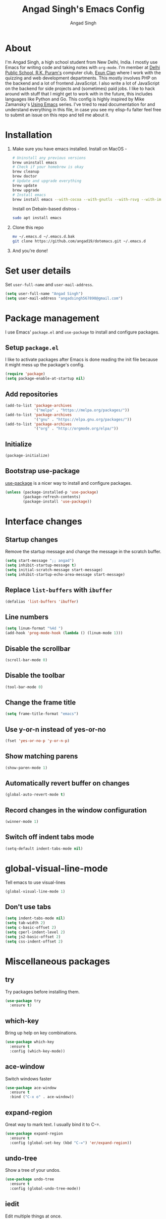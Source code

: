 #+TITLE: Angad Singh's Emacs Config
#+AUTHOR: Angad Singh
#+OPTIONS: TOC:NIL

* About
  I'm Angad Singh, a high school student from New Delhi, India. I mostly use Emacs for writing code and taking notes with =org-mode=. I'm member at [[http://dpsrkp.net][Delhi Public School, R.K. Puram's]] computer club, [[http://exunclan.com][Exun Clan]] where I work with the quizzing and web development departments. This mostly involves PHP on the backend and a lot of frontend JavaScript. I also write a lot of JavaScript on the backend for side projects and (sometimes) paid jobs. I like to hack around with stuff that I might get to work with in the future, this includes languages like Python and Go. This config is highly inspired by Mike Zamansky's [[http://cestlaz.github.io/stories/emacs/][Using Emacs]] series. I've tried to read documentation for and understand everything in this file, in case you see my elisp-fu falter feel free to submit an issue on this repo and tell me about it.

* Installation
  1. Make sure you have emacs installed.
     Install on MacOS - 
     #+BEGIN_SRC sh
       # Uninstall any previous versions
       brew uninstall emacs
       # Check if your homebrew is okay
       brew cleanup
       brew doctor
       # Update and upgrade everything
       brew update
       brew upgrade
       # Install emacs
       brew install emacs --with-cocoa --with-gnutls --with-rsvg --with-imagemagick
     #+END_SRC
     Install on Debain-based distros - 
     #+BEGIN_SRC sh
       sudo apt install emacs
     #+END_SRC
  2. Clone this repo
     #+BEGIN_SRC sh
       mv ~/.emacs.d ~/.emacs.d.bak
       git clone https://github.com/angad19/dotemacs.git ~/.emacs.d
     #+END_SRC
  3. And you're done!

* Set user details
  Set =user-full-name= and =user-mail-address=.
  #+BEGIN_SRC emacs-lisp
    (setq user-full-name "Angad Singh")
    (setq user-mail-address "angadsingh567890@gmail.com")
  #+END_SRC

* Package management
  I use Emacs' =package.el= and =use-package= to install and configure packages.
** Setup =package.el=
   I like to activate packages after Emacs is done reading the init file because it might mess up the package's config.
   #+BEGIN_SRC emacs-lisp
     (require 'package)
     (setq package-enable-at-startup nil)
   #+END_SRC

** Add repositories
   #+BEGIN_SRC emacs-lisp
     (add-to-list 'package-archives
                  '("melpa" . "https://melpa.org/packages/"))
     (add-to-list 'package-archives
                  '("gnu" . "https://elpa.gnu.org/packages/"))
     (add-to-list 'package-archives
                  '("org" . "http://orgmode.org/elpa/"))
   #+END_SRC

** Initialize
   #+BEGIN_SRC emacs-lisp
     (package-initialize)
   #+END_SRC

** Bootstrap use-package
   [[https://github.com/jwiegley/use-package][use-package]] is a nicer way to install and configure packages.
   #+BEGIN_SRC emacs-lisp
     (unless (package-installed-p 'use-package)
             (package-refresh-contents)
             (package-install 'use-package))
   #+END_SRC

* Interface changes
** Startup changes
   Remove the startup message and change the message in the scratch buffer.
   #+BEGIN_SRC emacs-lisp
     (setq start-message ";; angad")
     (setq inhibit-startup-message t)
     (setq initial-scratch-message start-message)
     (setq inhibit-startup-echo-area-message start-message)
   #+END_SRC

** Replace =list-buffers= with =ibuffer=
   #+BEGIN_SRC emacs-lisp
     (defalias 'list-buffers 'ibuffer)
   #+END_SRC

** Line numbers
   #+BEGIN_SRC emacs-lisp
     (setq linum-format "%4d ")
     (add-hook 'prog-mode-hook (lambda () (linum-mode 1)))
   #+END_SRC

** Disable the scrollbar
   #+BEGIN_SRC emacs-lisp
     (scroll-bar-mode 0)
   #+END_SRC

** Disable the toolbar
   #+BEGIN_SRC emacs-lisp
     (tool-bar-mode 0)
   #+END_SRC

** Change the frame title
   #+BEGIN_SRC emacs-lisp
     (setq frame-title-format "emacs")
   #+END_SRC
   
** Use y-or-n instead of yes-or-no
   #+BEGIN_SRC emacs-lisp
     (fset 'yes-or-no-p 'y-or-n-p)
   #+END_SRC

** Show matching parens
   #+BEGIN_SRC emacs-lisp
     (show-paren-mode 1)
   #+END_SRC

** Automatically revert buffer on changes
   #+BEGIN_SRC emacs-lisp
     (global-auto-revert-mode t)
   #+END_SRC

** Record changes in the window configuration
   #+BEGIN_SRC emacs-lisp
     (winner-mode 1)
   #+END_SRC

** Switch off indent tabs mode
   #+BEGIN_SRC emacs-lisp
     (setq-default indent-tabs-mode nil)
   #+END_SRC

* global-visual-line-mode
  Tell emacs to use visual-lines
  #+BEGIN_SRC emacs-lisp
    (global-visual-line-mode 1)
  #+END_SRC

** Don't use tabs
   #+BEGIN_SRC emacs-lisp
     (setq indent-tabs-mode nil)
     (setq tab-width 2)
     (setq c-basic-offset 2)
     (setq cperl-indent-level 2)
     (setq js2-basic-offset 2)
     (setq css-indent-offset 2)
   #+END_SRC

* Miscellaneous packages
** try
   Try packages before installing them.
   #+BEGIN_SRC emacs-lisp
     (use-package try
       :ensure t)
   #+END_SRC

** which-key
   Bring up help on key combinations.
   #+BEGIN_SRC emacs-lisp
     (use-package which-key
       :ensure t
       :config (which-key-mode))
   #+END_SRC

** ace-window
   Switch windows faster
   #+BEGIN_SRC emacs-lisp
     (use-package ace-window
       :ensure t
       :bind ("C-x o" . ace-window))
   #+END_SRC

** expand-region
   Great way to mark text. I usually bind it to C-=.
   #+BEGIN_SRC emacs-lisp
     (use-package expand-region
       :ensure t
       :config (global-set-key (kbd "C-=") 'er/expand-region))
   #+END_SRC

** undo-tree
   Show a tree of your undos.
   #+BEGIN_SRC emacs-lisp
     (use-package undo-tree
       :ensure t
       :config (global-undo-tree-mode))
   #+END_SRC

** iedit
   Edit multiple things at once.
   #+BEGIN_SRC emacs-lisp
     (use-package iedit
       :ensure t)
   #+END_SRC

** ranger
   A file manager inside emacs. Based on dired and ranger.
   #+BEGIN_SRC emacs-lisp
     (use-package ranger
       :ensure t)
   #+END_SRC

** smartparens
   Deal with delimiters better.
   #+BEGIN_SRC emacs-lisp
     (use-package smartparens
       :ensure t
       :config
       (require 'smartparens-config)
       (add-hook 'prog-mode-hook (lambda () (smartparens-mode))))
   #+END_SRC

* Flycheck
  On-the-fly syntax checking.
  #+BEGIN_SRC emacs-lisp
    (use-package flycheck
      :ensure t
      :config
      (global-flycheck-mode))
  #+END_SRC

* Projectile
  Project management in Emacs.
  #+BEGIN_SRC emacs-lisp
    (use-package projectile
      :ensure t
      :config
      (projectile-global-mode))
  #+END_SRC

* counsel, ivy and swiper
** ivy
   A completion framework for Emacs.
   #+BEGIN_SRC emacs-lisp
     (use-package ivy
       :ensure t
       :diminish (ivy-mode)
       :bind (("C-x b" . ivy-switch-buffer))
       :config
       (ivy-mode 1)
       (setq ivy-use-virtual-buffers t)
       (setq ivy-count-format "%d/%d ")
       (setq ivy-display-style 'fancy))
   #+END_SRC

** counsel
   A collection of Ivy-enhanced versions of common Emacs commands.
   #+BEGIN_SRC emacs-lisp
     (use-package counsel
       :ensure t
       :bind
       (("M-y" . counsel-yank-pop)
       :map ivy-minibuffer-map
       ("M-y" . ivy-next-line)))
   #+END_SRC

** swiper
   An Ivy-enhanced alternative to Isearch.
   #+BEGIN_SRC emacs-lisp
     (use-package swiper
       :ensure t
       :bind (("C-s" . swiper)
	      ("C-r" . swiper)
	      ("C-c C-r" . ivy-resume)
	      ("M-x" . counsel-M-x)
	      ("C-x C-g" . counsel-ag)
	      ("C-x C-f" . counsel-find-file))
       :config
       (progn
	 (ivy-mode 1)
	 (setq ivy-use-virtual-buffers t)
	 (setq ivy-display-style 'fancy)
	 (define-key read-expression-map (kbd "C-r") 'counsel-expression-history)))
   #+END_SRC

* Magit
  The best git porcelain ever made. It's become a poster child for good interfaces.
  #+BEGIN_SRC emacs-lisp
    (use-package magit
      :ensure t
      :bind
      ("C-x m" . magit)
      ("C-x p" . magit-push-to-remote))
  #+END_SRC

* Backup files
** Don't create =backup~= files.
   #+BEGIN_SRC emacs-lisp
     (setq make-backup-files nil)
   #+END_SRC

** Don't create =#autosave#= files.
   #+BEGIN_SRC emacs-lisp
     (setq auto-save-default nil)
   #+END_SRC

* Custom minor-modes
** =my/hidden-mode-line-mode=
   Minor mode to hide the modeline in the buffer.
   [[https://emacs-doctor.com/emacs-strip-tease.html][Here]] and [[http://bzg.fr/emacs-hide-mode-line.html][here]].
   #+BEGIN_SRC emacs-lisp
     (defvar-local my/hidden-mode-line-mode nil)
     (defvar-local hide-mode-line nil)
     (define-minor-mode my/hidden-mode-line-mode
       "Minor mode to hide the mode-line in the current buffer."
       :init-value nil
       :global nil
       :variable my/hidden-mode-line-mode
       :group 'editing-basics
       (if my/hidden-mode-line-mode
	   (setq hide-mode-line mode-line-format
		 mode-line-format nil)
	 (setq mode-line-format hide-mode-line
	       hide-mode-line nil))
       (force-mode-line-update)
       ;; Apparently force-mode-line-update is not always enough to
       ;; redisplay the mode-line
       (redraw-display)
       (when (and (called-interactively-p 'interactive)
		  my/hidden-mode-line-mode)
	 (run-with-idle-timer
	  0 nil 'message
	  (concat "Hidden Mode Line Mode enabled.  "
		  "Use M-x my/hidden-mode-line-mode to make the mode-line appear."))))
   #+END_SRC

** =my/big-fringe-mode=
   A small minor mode to use a big fringe.
   [[https://emacs-doctor.com/emacs-strip-tease.html][Here]].
   #+BEGIN_SRC emacs-lisp
     (defvar my/big-fringe-mode nil)
     (define-minor-mode my/big-fringe-mode
       "A small minor mode to use a big fringe."
       :init-value nil
       :global t
       :variable my/big-fringe-mode
       :group 'editing-basics
       (if (not bzg-big-fringe-mode)
           (set-fringe-style nil)
         (set-fringe-mode
          (/ (- (frame-pixel-width)
               	(* 100 (frame-char-width)))
             2))))
     ;; Activate with
     ;; (my/big-fringe-mode 1)
   #+END_SRC

* Aesthetics
** Font
   Set font to Noto Mono.
   #+BEGIN_SRC emacs-lisp
     (add-to-list 'default-frame-alist '(font . "Noto Mono for Powerline" ))
     (set-face-attribute 'default t :font "Noto Mono for Powerline")
   #+END_SRC

** Theme
   #+BEGIN_SRC emacs-lisp
     ;; (use-package nord-theme
     ;;   :ensure t
     ;;   :config
     ;;   (if (display-graphic-p)
     ;;       (load-theme 'nord)))
     (if (display-graphic-p)
	 (load-theme 'wombat))
   #+END_SRC

** Fringe
   Change the color so that it doesn't look awkward.
   #+BEGIN_SRC emacs-lisp
     (if (display-graphic-p)
         (set-face-attribute 'fringe nil :background nil))
   #+END_SRC

** Modeline
*** smart-mode-line
   #+BEGIN_SRC emacs-lisp
     (use-package smart-mode-line
       :ensure t
       :config
       (setq sml/theme 'respectful)
       (sml/setup))
   #+END_SRC

*** Show battery percentage and time in the modeline
    #+BEGIN_SRC emacs-lisp
      (display-battery-mode 1)
      (display-time-mode 1)
    #+END_SRC

*** Make the modeline look better
   #+BEGIN_SRC emacs-lisp
     (set-face-attribute 'mode-line nil
			 :height 120
			 :box '(:line-width 2 :color "#4C566A"))
     (set-face-attribute 'mode-line-inactive nil
			 :height 120
			 :box '(:line-width 2 :color "#3B4252"))
   #+END_SRC

** Change cursor
   #+BEGIN_SRC emacs-lisp
     (setq-default cursor-type '(bar . 1))
   #+END_SRC
* eshell
** Bind a key to eshel
   #+BEGIN_SRC emacs-lisp
     (global-set-key (kbd "M-s e") 'eshell)
   #+END_SRC

** exec-path-from-shell
   Keep shell environment variables and emacs variables in sync.
   #+BEGIN_SRC emacs-lisp
     (use-package exec-path-from-shell
       :ensure t
       :init
       (exec-path-from-shell-initialize)
       (when (memq window-system '(mac ns x))
	 (exec-path-from-shell-initialize)))
   #+END_SRC

** Aliases
   #+BEGIN_SRC emacs-lisp
     (defalias 'ff 'find-file)
     (defalias 'ffo 'find-file-other-window)
   #+END_SRC

** Prompt
   #+BEGIN_SRC emacs-lisp
     ;; (setq eshell-prompt-function
     ;;   (lambda nil
     ;;     (concat
     ;;      (eshell/pwd)
     ;;      " $ ")))
     (use-package eshell-git-prompt
       :ensure t
       :config (eshell-git-prompt-use-theme 'robbyrussell))
   #+END_SRC

* Code completion
  I like to use company-mode over autocomplete.el for code completion.
  #+BEGIN_SRC emacs-lisp
    (use-package company
      :ensure t
      :config
      (add-hook 'after-init-hook 'global-company-mode)
      (setq company-idle-delay 0)
      (global-set-key (kbd "C-c /") 'company-files))
  #+END_SRC

* Major modes
** yaml-mode
   Major mode for =YAML= files.
   #+BEGIN_SRC emacs-lisp
     (use-package yaml-mode
       :ensure t)
   #+END_SRC

* Python
** Switch between python2 and python3
   #+BEGIN_SRC emacs-lisp
     (defun my/set-py3 ()
       "Set python3 as the python shell interpreter and default python command."
       (interactive)
       (setq py-python-command "python3")
       (setq python-shell-interpreter "python3")
       (message "Interpreter changed to python3"))

     (defun my/set-py2 ()
       "Set python2 as the python shell interpreter and default python command."
       (interactive)
       (setq py-python-command "python")
       (setq python-shell-interpreter "python")
       (message "Interpreter changed to python2"))

     (my/set-py3)
   #+END_SRC

** company-jedi
   Jedi backend for =company-mode=.
   #+BEGIN_SRC emacs-lisp
     (use-package company-jedi
       :ensure t)
   #+END_SRC

** elpy
   Emacs Python Development Environment.
   #+BEGIN_SRC emacs-lisp
     (use-package elpy
       :ensure t
       :config (elpy-enable))
   #+END_SRC

** Custom python-mode hook
   #+BEGIN_SRC emacs-lisp
     (defun my/python-mode-hook ()
       (add-to-list 'company-backends 'company-jedi))
     (add-hook 'python-mode-hook 'my/python-mode-hook)
   #+END_SRC

* Web
** PHP
*** php-mode
    Major mode for PHP.
    #+BEGIN_SRC emacs-lisp
      (use-package php-mode
        :ensure t)
      (add-hook 'php-mode-hook 'my-php-mode-hook)
      (defun my-php-mode-hook ()
        "My PHP mode configuration."
        (setq indent-tabs-mode nil)
        (setq tab-width 2)
        (setq c-basic-offset 2))
    #+END_SRC
** JavaScript
*** js2-mode
    JavaScript major mode.
    #+BEGIN_SRC emacs-lisp
      (use-package js2-mode
        :ensure t
        :config
        (add-to-list 'auto-mode-alist '("\\.js\\'" . js2-mode))
        (setq js2-strict-missing-semi-warning nil))
      (add-hook 'js2-mode-hook (lambda () (setq js2-basic-offset 2)))
    #+END_SRC

*** indium
    JavaScript development environment.
    #+BEGIN_SRC emacs-lisp
      (use-package indium
        :ensure t)
    #+END_SRC

*** rjsx-mode
    Major-mode for React JSX files.
    #+BEGIN_SRC emacs-lisp
      (use-package rjsx-mode
        :ensure t
        :config
        (add-to-list 'auto-mode-alist '("components\\/.*\\.js\\'" . rjsx-mode))
        (add-to-list 'auto-mode-alist '("\\.jsx\\'" . rjsx-mode)))
    #+END_SRC

*** JSON mode
    Major-mode JSON files. =C-c C-f= to format.
    #+BEGIN_SRC emacs-lisp
      (use-package json-mode
        :ensure t
        :config
        (add-to-list 'auto-mode-alist '("\\.json\\'" . json-mode)))
      (defun my/json-mode-hook()
        (setq indent-tabs-mode nil)
        (setq js-indent-level 2)
        (setq tab-width 2))
      (add-hook 'json-mode 'my/json-mode-hook)
    #+END_SRC
** web-mode
   Allows you to edit files that regular html-mode doesn't play nice with.
   #+BEGIN_SRC emacs-lisp
     (use-package web-mode
       :ensure t
       :config
       (add-to-list 'auto-mode-alist '("\\.phtml\\'" . web-mode))
       (add-to-list 'auto-mode-alist '("\\.tpl\\.php\\'" . web-mode))
       (add-to-list 'auto-mode-alist '("\\.[agj]sp\\'" . web-mode))
       (add-to-list 'auto-mode-alist '("\\.as[cp]x\\'" . web-mode))
       (add-to-list 'auto-mode-alist '("\\.erb\\'" . web-mode))
       (add-to-list 'auto-mode-alist '("\\.mustache\\'" . web-mode))
       (add-to-list 'auto-mode-alist '("\\.djhtml\\'" . web-mode))
       (add-to-list 'auto-mode-alist '("\\.ejs\\'" . web-mode))
       (add-to-list 'auto-mode-alist '("\\.css\\'" . web-mode))
       (add-to-list 'auto-mode-alist '("\\.html?\\'" . web-mode)))
     (defun my-web-mode-hook ()
       "Hooks for Web mode."
       (setq web-mode-markup-indent-offset 2)
       (setq web-mode-css-indent-offset 2)
       (setq web-mode-code-indent-offeset 2)
       (setq indent-tabs-mode t))
     (add-hook 'web-mode-hook  'my-web-mode-hook)
   #+END_SRC

** emmet-mode
   Write HTML faster.
   #+BEGIN_SRC emacs-lisp
     (use-package emmet-mode
       :ensure t
       :config (add-hook 'web-mode-hook (lambda () (emmet-mode 1))))
   #+END_SRC

** less-css-mode
   Major-mode for less files.
   #+BEGIN_SRC emacs-lisp
     (use-package less-css-mode
       :ensure t)
   #+END_SRC

** markdown-mode
   Major mode for markdown files.
   #+BEGIN_SRC emacs-lisp
     (use-package markdown-mode
       :ensure t)
   #+END_SRC

** pug-mode
   Major-mode for pug markup.
   #+BEGIN_SRC emacs-lisp
     (use-package pug-mode
       :ensure t)
   #+END_SRC

** restclient.el
   Test REST APIs from inside emacs.
   #+BEGIN_SRC emacs-lisp
     (use-package restclient
       :ensure t)
   #+END_SRC

* elfeed
  An RSS client for emacs.
  #+BEGIN_SRC emacs-lisp
    (use-package elfeed
      :ensure t
      :bind (:map elfeed-search-mode-map
                  ("q" . bjm/elfeed-save-db-and-bury)))
    (global-set-key (kbd "C-x w") 'bjm/elfeed-load-db-and-open)
  #+END_SRC

** Set elfeed feeds
   #+BEGIN_SRC emacs-lisp
     (setq elfeed-feeds
           '(("http://nullprogram.com/feed/" emacs cs linux)
             ("https://xkcd.com/rss.xml" webcomics)
             ("http://angad19.github.io/blog/feed.xml" emacs cs)
             ("http://cestlaz.github.io/rss.xml" emacs education cs)
             ("http://pragmaticemacs.com/feed/" emacs)
             ("http://sachachua.com/blog/feed/" emacs)
             ("https://mdk.fr/feeds/all.atom.xml" emacs cs python)
             ("http://emacsblog.org/feed/" emacs)
             ("https://kieranhealy.org/index.xml" emacs sociology)
             ("https://www.classandobjects.com/index.xml" rails react vue)))
   #+END_SRC

** elfeed-goodies
   Make elfeed nicer.
   #+BEGIN_SRC emacs-lisp
     (use-package elfeed-goodies
       :ensure t
       :config (elfeed-goodies/setup))
   #+END_SRC

** elfeed-helper-functions
   Functions to support .elfeed between machines. [[http://pragmaticemacs.com/emacs/read-your-rss-feeds-in-emacs-with-elfeed/][Here]].
*** Makes sure elfeed reads index from disk before launching.
    #+BEGIN_SRC emacs-lisp
      (defun bjm/elfeed-load-db-and-open ()
        "Wrapper to load the elfeed db from disk before opening"
        (interactive)
        (elfeed-db-load)
        (elfeed)
        (elfeed-search-update--force))
    #+END_SRC
*** Write to disk when quiting.
    #+BEGIN_SRC emacs-lisp
      (defun bjm/elfeed-save-db-and-bury ()
        "Wrapper to save the elfeed db to disk before burying buffer"
        (interactive)
        (elfeed-db-save)
        (quit-window))
    #+END_SRC

* org-mode
** Get the latest =org-mode= version
   #+BEGIN_SRC emacs-lisp
     (use-package org
       :pin org
       :ensure t)
   #+END_SRC

** Prettify code blocks
   #+BEGIN_SRC emacs-lisp
     (setq org-src-fontify-natively t)
   #+END_SRC

** Get pretty unicode bullets in =org-mode=
   #+BEGIN_SRC emacs-lisp
     (use-package org-bullets
       :ensure t
       :config
       (add-hook 'org-mode-hook (lambda () (org-bullets-mode))))
   #+END_SRC

** =org-capture= stuff
*** Keybindings
    #+BEGIN_SRC emacs-lisp
      (global-set-key (kbd "C-c c") 'org-capture)
    #+END_SRC
*** Agenda files
    #+BEGIN_SRC emacs-lisp
      (setq org-agenda-files (list "~/code/scratchpad.org"))
    #+END_SRC
*** Templates
    #+BEGIN_SRC emacs-lisp
      (setq org-capture-templates
	    '(("n" "Later" entry (file+headline "~/life/scratchpad.org" "Later")
	       "* %?\n%T")
	      ("l" "Link" entry (file+headline "~/life/links.org" "Links")
	       "* %? %^L %^g \n%T" :prepend t)
	      ("t" "Todo" entry (file+headline "~/life/scratchpad.org" "Uncategorised")
	       "* %?\n%T" :prepend t)))
    #+END_SRC

** Display inline images
   #+BEGIN_SRC emacs-lisp
     (setq org-startup-with-inline-images 1)
   #+END_SRC

* Helper functions
** Download Mysqli.class.php and place in cwd
   I like to use this particular class to interact with databases with PHP.
   #+BEGIN_SRC emacs-lisp
     (defun esh/mysqlihere ()
       "Download Mysqli.class.php and place in cwd. Meant to be used from eshell."
       ; We'll need the URL library for the url-copy-file function
       (require 'url)
       (url-copy-file "https://raw.githubusercontent.com/ThingEngineer/PHP-MySQLi-Database-Class/master/MysqliDb.php" "MysqliDb.class.php")
       (message "Done")
     )
   #+END_SRC
** Toggle tabs
   #+BEGIN_SRC emacs-lisp
     (defun my/toggle-tabs ()
       (interactive)
       (setq-local indent-tabs-mode (not indent-tabs-mode)))
   #+END_SRC

* TODOS
** [[https://github.com/abo-abo/org-download][org-download]]
** [[http://emacsworld.blogspot.in/2008/12/generating-automatic-file-headers.html][Automatic file headers]] [[https://emacs.stackexchange.com/questions/11005/how-change-the-contents-of-a-package-header2-el][here]]
** [[https://github.com/pashky/restclient.el][restclient]]
** [[http://tkf.github.io/emacs-request/][request.el]]
** [[https://github.com/remyhonig/elfeed-org][elfeed-org]]
** [[https://notmuchmail.org/notmuch-emacs/][notmuch]]
** Get better at projectile
** Setup Emacs for PHP
** Get current Spotify track
